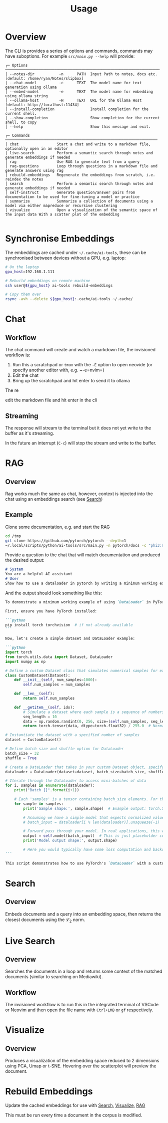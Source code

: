 #+title: Usage

* Overview
The CLI is provides a series of options and commands, commands may have suboptions. For example =src/main.py --help= will provide:

#+begin_src
╭─ Options ─────────────────────────────────────────────────────────────────────
│ --notes-dir           -n      PATH  Input Path to notes, docs etc. [default: /home/ryan/Notes/slipbox]
│ --chat-model          -c      TEXT  The model name for text generation using ollama
│ --embed-model         -e      TEXT  The model name for embedding using ollama string
│ --ollama-host         -H      TEXT  URL for the Ollama Host [default: http://localhost:11434]
│ --install-completion                Install completion for the current shell.
│ --show-completion                   Show completion for the current shell, to copy
│ --help                              Show this message and exit.

╭─ Commands ────────────────────────────────────────────────────────────────────
│ chat                 Start a chat and write to a markdown file, optionally open in an editor
│ live-search          Perform a semantic search through notes and generate embeddings if needed
│ rag                  Use RAG to generate text from a query
│ rag-questions        Loop through questions in a markdown file and generate answers using rag
│ rebuild-embeddings   Regenerate the embeddings from scratch, i.e. reindex the notes
│ search               Perform a semantic search through notes and generate embeddings if needed
│ self-instruct        Generate question/answer pairs from documentation to be used for fine-tuning a model or practice
│ summarize            Summarize a collection of documents using a model via either mapreduce or recursive clustering
│ visualize            Open a visualization of the semantic space of the input data With a scatter plot of the embedding

#+end_src
* Synchronise Embeddings
The embeddings are cached under =~/.cache/ai-tools=, these can be synchronised between devices without a GPU, e.g. laptop:

#+begin_src bash
# On the laptop
gpu_host=192.168.1.111

# Rebuild embeddings on remote machine
ssh user@${gpu_host} ai-tools rebuild-embeddings

# Copy them over
rsync -avh --delete ${gpu_host}:.cache/ai-tools ~/.cache/
#+end_src

* Chat
** Workflow

The chat command will create and watch a markdown file, the invisioned workflow is:

1. Run this a scratchpad or =tmux= with the =-E= option to open neovide (or specify another editor with, e.g. ~-e=nvim=)
2. Edit the chat
3. Bring up the scratchpad and hit enter to send it to ollama

The re

edit the markdown file and hit enter in the cli
** Streaming
The response will stream to the terminal but it does not yet write to the buffer as it's streaming.

In the future an interrupt (=C-c=) will stop the stream and write to the buffer.
* RAG
:PROPERTIES:
:CUSTOM_ID: rag
:END:
** Overview
Rag works much the same as chat, however, context is injected into the chat using an embeddings search (see [[#search][Search]])
** Example
Clone some documentation, e.g. and start the RAG

#+begin_src bash
cd /tmp
git clone https://github.com/pytorch/pytorch --depth=1
~/.local/scripts/python/ai-tools/src/main.py -n pytorch/docs -c "phi3:mini-128k" rag --n-docs=10 -E --context-length 16000
#+end_src

Provide a question to the chat that will match documentation and produced the desired output:

#+begin_src markdown
# System
You are a helpful AI assistant
# User
Show how to use a dataloader in pytorch by writing a minimum working example.
#+end_src

And the output should look something like this:

#+begin_src markdown
To demonstrate a minimum working example of using `DataLoader` in PyTorch, let's consider loading data from a custom dataset that simulates simple numerical samples (e.g., sequences) and uses DataLoader to batch these into mini-batches for efficient processing during training or inference tasks. This example will showcase how to create a basic DataLoader pipeline by combining a PyTorch `Dataset` object with the DataLoader itself, ensuring that each sample is preprocessed before being fed into your model's forward method.

First, ensure you have PyTorch installed:

```python
pip install torch torchvision  # if not already available
```

Now, let's create a simple dataset and DataLoader example:

```python
import torch
from torch.utils.data import Dataset, DataLoader
import numpy as np

# Define a custom Dataset class that simulates numerical samples for each data point
class CustomDataset(Dataset):
    def __init__(self, num_samples=1000):
        self.num_samples = num_samples

    def __len__(self):
        return self.num_samples

    def __getitem__(self, idx):
        # Simulate a dataset where each sample is a sequence of numbers; for simplicity, let's generate random sequences
        seq_length = 10
        data = np.random.randint(0, 256, size=(self.num_samples, seq_length)).astype('uint8') # Random values between 0 and 255 for each sample sequence
        return torch.tensor(data, dtype=torch.float32) / 255.0  # Normalize pixel values (for a simple example, assuming binary images)

# Instantiate the dataset with a specified number of samples
dataset = CustomDataset()

# Define batch size and shuffle option for DataLoader
batch_size = 32
shuffle = True

# Create a DataLoader that takes in your custom Dataset object, specifying batch size and whether to shuffle the data
dataloader = DataLoader(dataset=dataset, batch_size=batch_size, shuffle=shuffle)

# Iterate through the DataLoader to access mini-batches of data
for i, samples in enumerate(dataloader):
    print("Batch {}".format(i+1))

    # Each 'samples' is a tensor containing batch_size elements. For this simple example, each element is a 2D float32 tensor of shape (batch_size, seq_length).
    for sample in samples:
        print('Sample shape:', sample.shape)  # Example output: torch.Size([32, 10])

        # Assuming we have a simple model that expects normalized values as input and doesn't require preprocessing before forward pass
        # batch_input = dataloader[i % len(dataloader)].unsqueeze(-1)  # Unsqueeze to make the sample dimension available for neural network models expecting a single channel (like image data).

        # Forward pass through your model. In real applications, this would be replaced with actual model logic.
        output = self.model(batch_input)  # This is just placeholder code. Replace it with your model's forward function.
        print('Model output shape:', output.shape)

        # Here you would typically have some loss computation and backward pass but we'll skip that for this basic example.
```

This script demonstrates how to use PyTorch's `DataLoader` with a custom dataset, showing its simplicity and utility in batching data for model input, crucial for efficient neural network training or inference operations. Note that real-world datasets would require additional steps such as preprocessing (e.g., image transformations) before using the DataLoader.
#+end_src
* Search
:PROPERTIES:
:CUSTOM_ID: search
:END:
** Overview
Embeds documents and a query into an embedding space, then returns the closest documents using the $\mathcal{L}_2$ norm.
* Live Search
** Overview
Searches the documents in a loop and returns some context of the matched documents (similar to searching on Mediawiki).
** Workflow
The invisioned workflow is to run this in the integrated terminal of VSCode or Neovim and then open the file name with =Ctrl+LMB= or =gf= respectively.
* Visualize
:PROPERTIES:
:CUSTOM_ID: visualize
:END:
** Overview
Produces a visualization of the embedding space reduced to 2 dimensions using PCA, Umap or t-SNE. Hovering over the scatterplot will preview the document.
* Rebuild Embeddings
Update the cached embeddings for use with [[#Search][Search]], [[#Visualize][Visualize]], [[#RAG][RAG]]

This must be run every time a document in the corpus is modified.

